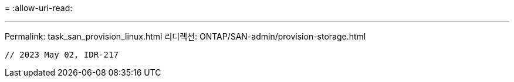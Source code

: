 = 
:allow-uri-read: 


'''
Permalink: task_san_provision_linux.html 리디렉션: ONTAP/SAN-admin/provision-storage.html

[listing]
----

// 2023 May 02, IDR-217
----
